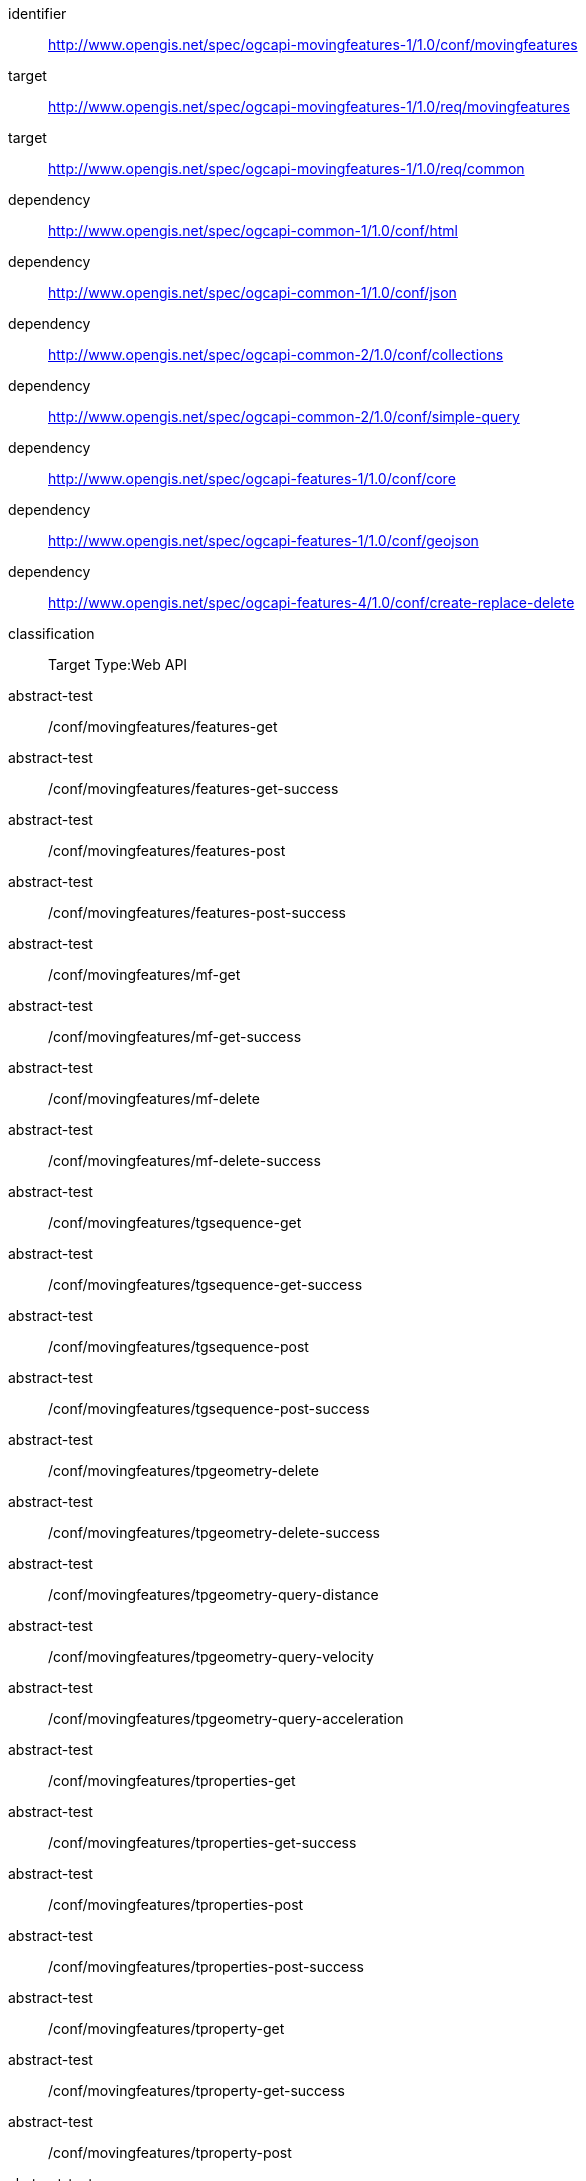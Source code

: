 [[conf_movingfeature]]
////
[cols="1,4",width="90%",options="header"]
|===
2+|*Conformance Class*
2+|http://www.opengis.net/spec/ogcapi-movingfeatures-1/1.0/conf/movingfeatures
|Target type        |Web API
|Requirements Class |http://www.opengis.net/spec/ogcapi-movingfeatures-1/1.0/req/movingfeatures
|Dependency         |http://www.opengis.net/spec/ogcapi-common-1/1.0/conf/html
|Dependency         |http://www.opengis.net/spec/ogcapi-common-1/1.0/conf/json
|Dependency         |http://www.opengis.net/spec/ogcapi-common-2/1.0/conf/collections
|Dependency         |http://www.opengis.net/spec/ogcapi-common-2/1.0/conf/simple-query
|Dependency         |http://www.opengis.net/spec/ogcapi-features-1/1.0/conf/core
|Dependency         |http://www.opengis.net/spec/ogcapi-features-1/1.0/conf/geojson
|Dependency         |http://www.opengis.net/spec/ogcapi-features-4/1.0/conf/create-replace-delete
|===
////

[conformance_class]
====
[%metadata]
identifier:: http://www.opengis.net/spec/ogcapi-movingfeatures-1/1.0/conf/movingfeatures
target:: http://www.opengis.net/spec/ogcapi-movingfeatures-1/1.0/req/movingfeatures
target:: http://www.opengis.net/spec/ogcapi-movingfeatures-1/1.0/req/common
dependency:: http://www.opengis.net/spec/ogcapi-common-1/1.0/conf/html
dependency:: http://www.opengis.net/spec/ogcapi-common-1/1.0/conf/json
dependency:: http://www.opengis.net/spec/ogcapi-common-2/1.0/conf/collections
dependency:: http://www.opengis.net/spec/ogcapi-common-2/1.0/conf/simple-query
dependency:: http://www.opengis.net/spec/ogcapi-features-1/1.0/conf/core
dependency:: http://www.opengis.net/spec/ogcapi-features-1/1.0/conf/geojson
dependency:: http://www.opengis.net/spec/ogcapi-features-4/1.0/conf/create-replace-delete
classification:: Target Type:Web API
abstract-test:: /conf/movingfeatures/features-get
abstract-test:: /conf/movingfeatures/features-get-success
abstract-test:: /conf/movingfeatures/features-post
abstract-test:: /conf/movingfeatures/features-post-success
abstract-test:: /conf/movingfeatures/mf-get
abstract-test:: /conf/movingfeatures/mf-get-success
abstract-test:: /conf/movingfeatures/mf-delete
abstract-test:: /conf/movingfeatures/mf-delete-success
abstract-test:: /conf/movingfeatures/tgsequence-get
abstract-test:: /conf/movingfeatures/tgsequence-get-success
abstract-test:: /conf/movingfeatures/tgsequence-post
abstract-test:: /conf/movingfeatures/tgsequence-post-success
abstract-test:: /conf/movingfeatures/tpgeometry-delete
abstract-test:: /conf/movingfeatures/tpgeometry-delete-success
abstract-test:: /conf/movingfeatures/tpgeometry-query-distance
abstract-test:: /conf/movingfeatures/tpgeometry-query-velocity
abstract-test:: /conf/movingfeatures/tpgeometry-query-acceleration
abstract-test:: /conf/movingfeatures/tproperties-get
abstract-test:: /conf/movingfeatures/tproperties-get-success
abstract-test:: /conf/movingfeatures/tproperties-post
abstract-test:: /conf/movingfeatures/tproperties-post-success
abstract-test:: /conf/movingfeatures/tproperty-get
abstract-test:: /conf/movingfeatures/tproperty-get-success
abstract-test:: /conf/movingfeatures/tproperty-post
abstract-test:: /conf/movingfeatures/tproperty-post-success
abstract-test:: /conf/movingfeatures/tproperty-delete
abstract-test:: /conf/movingfeatures/tproperty-delete-success
abstract-test:: /conf/movingfeatures/tpvalue-delete
abstract-test:: /conf/movingfeatures/tpvalue-delete-success
abstract-test:: /conf/movingfeatures/param-leaf-definition
abstract-test:: /conf/movingfeatures/param-leaf-response
abstract-test:: /conf/movingfeatures/param-subtrajectory-definition
abstract-test:: /conf/movingfeatures/param-subtrajectory-response
abstract-test:: /conf/movingfeatures/param-subtemporalvalue-definition
abstract-test:: /conf/movingfeatures/param-subtemporalvalue-response
====